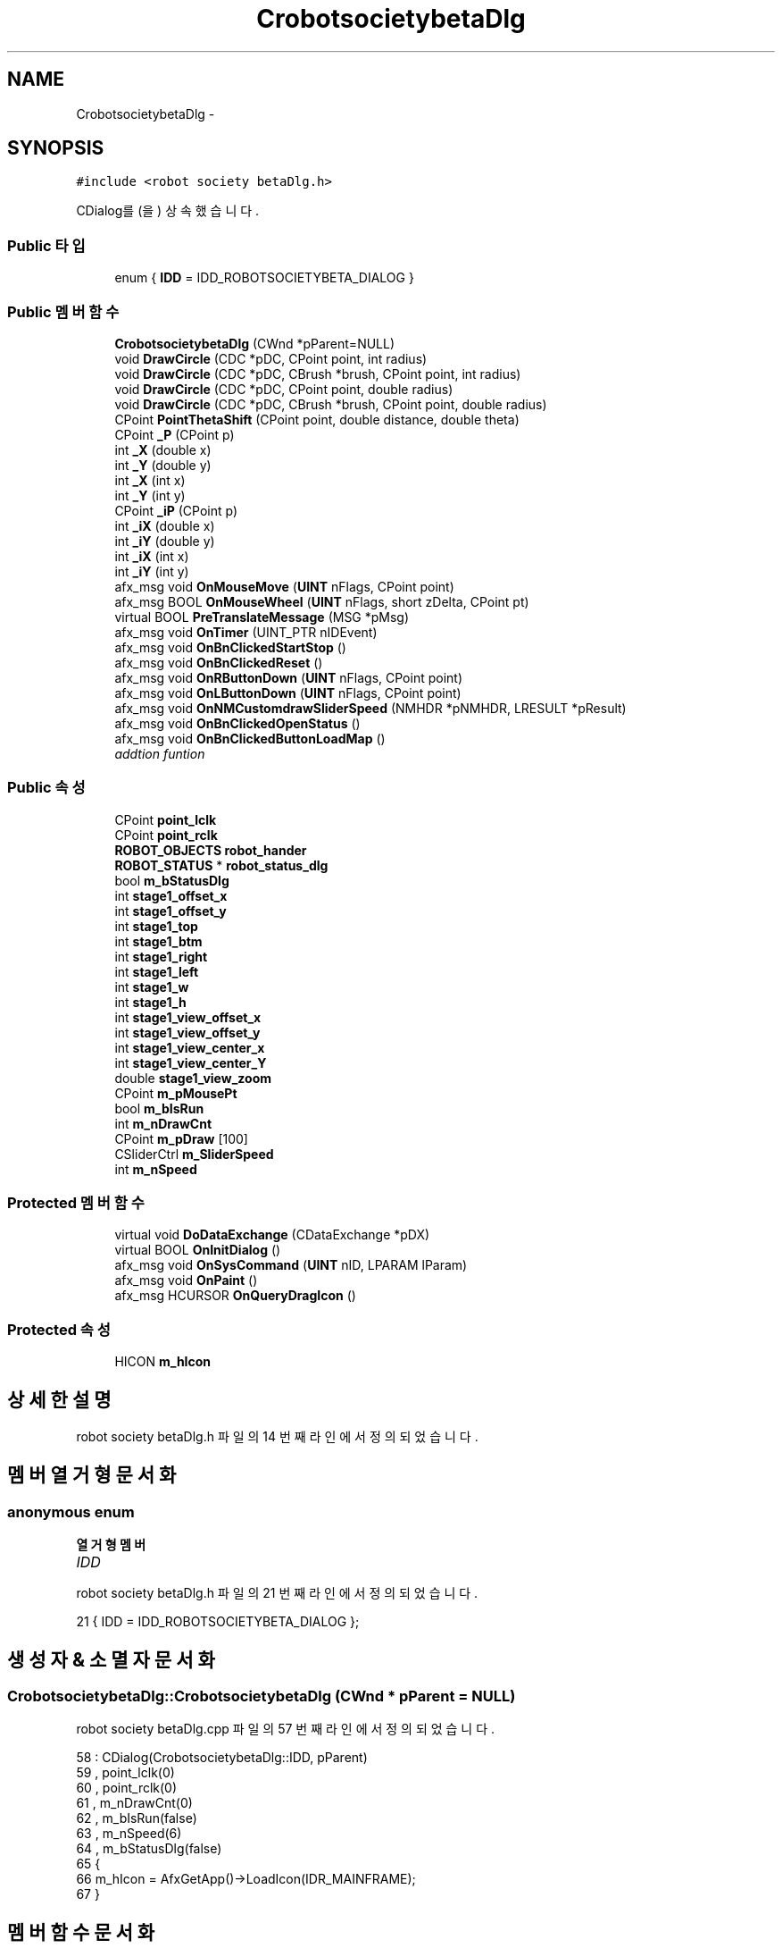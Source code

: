 .TH "CrobotsocietybetaDlg" 3 "화 1월 27 2015" "Version Ver 1.0.0" "Test" \" -*- nroff -*-
.ad l
.nh
.SH NAME
CrobotsocietybetaDlg \- 
.SH SYNOPSIS
.br
.PP
.PP
\fC#include <robot society betaDlg\&.h>\fP
.PP
CDialog를(을) 상속했습니다\&.
.SS "Public 타입"

.in +1c
.ti -1c
.RI "enum { \fBIDD\fP = IDD_ROBOTSOCIETYBETA_DIALOG }"
.br
.in -1c
.SS "Public 멤버 함수"

.in +1c
.ti -1c
.RI "\fBCrobotsocietybetaDlg\fP (CWnd *pParent=NULL)"
.br
.ti -1c
.RI "void \fBDrawCircle\fP (CDC *pDC, CPoint point, int radius)"
.br
.ti -1c
.RI "void \fBDrawCircle\fP (CDC *pDC, CBrush *brush, CPoint point, int radius)"
.br
.ti -1c
.RI "void \fBDrawCircle\fP (CDC *pDC, CPoint point, double radius)"
.br
.ti -1c
.RI "void \fBDrawCircle\fP (CDC *pDC, CBrush *brush, CPoint point, double radius)"
.br
.ti -1c
.RI "CPoint \fBPointThetaShift\fP (CPoint point, double distance, double theta)"
.br
.ti -1c
.RI "CPoint \fB_P\fP (CPoint p)"
.br
.ti -1c
.RI "int \fB_X\fP (double x)"
.br
.ti -1c
.RI "int \fB_Y\fP (double y)"
.br
.ti -1c
.RI "int \fB_X\fP (int x)"
.br
.ti -1c
.RI "int \fB_Y\fP (int y)"
.br
.ti -1c
.RI "CPoint \fB_iP\fP (CPoint p)"
.br
.ti -1c
.RI "int \fB_iX\fP (double x)"
.br
.ti -1c
.RI "int \fB_iY\fP (double y)"
.br
.ti -1c
.RI "int \fB_iX\fP (int x)"
.br
.ti -1c
.RI "int \fB_iY\fP (int y)"
.br
.ti -1c
.RI "afx_msg void \fBOnMouseMove\fP (\fBUINT\fP nFlags, CPoint point)"
.br
.ti -1c
.RI "afx_msg BOOL \fBOnMouseWheel\fP (\fBUINT\fP nFlags, short zDelta, CPoint pt)"
.br
.ti -1c
.RI "virtual BOOL \fBPreTranslateMessage\fP (MSG *pMsg)"
.br
.ti -1c
.RI "afx_msg void \fBOnTimer\fP (UINT_PTR nIDEvent)"
.br
.ti -1c
.RI "afx_msg void \fBOnBnClickedStartStop\fP ()"
.br
.ti -1c
.RI "afx_msg void \fBOnBnClickedReset\fP ()"
.br
.ti -1c
.RI "afx_msg void \fBOnRButtonDown\fP (\fBUINT\fP nFlags, CPoint point)"
.br
.ti -1c
.RI "afx_msg void \fBOnLButtonDown\fP (\fBUINT\fP nFlags, CPoint point)"
.br
.ti -1c
.RI "afx_msg void \fBOnNMCustomdrawSliderSpeed\fP (NMHDR *pNMHDR, LRESULT *pResult)"
.br
.ti -1c
.RI "afx_msg void \fBOnBnClickedOpenStatus\fP ()"
.br
.ti -1c
.RI "afx_msg void \fBOnBnClickedButtonLoadMap\fP ()"
.br
.RI "\fIaddtion funtion \fP"
.in -1c
.SS "Public 속성"

.in +1c
.ti -1c
.RI "CPoint \fBpoint_lclk\fP"
.br
.ti -1c
.RI "CPoint \fBpoint_rclk\fP"
.br
.ti -1c
.RI "\fBROBOT_OBJECTS\fP \fBrobot_hander\fP"
.br
.ti -1c
.RI "\fBROBOT_STATUS\fP * \fBrobot_status_dlg\fP"
.br
.ti -1c
.RI "bool \fBm_bStatusDlg\fP"
.br
.ti -1c
.RI "int \fBstage1_offset_x\fP"
.br
.ti -1c
.RI "int \fBstage1_offset_y\fP"
.br
.ti -1c
.RI "int \fBstage1_top\fP"
.br
.ti -1c
.RI "int \fBstage1_btm\fP"
.br
.ti -1c
.RI "int \fBstage1_right\fP"
.br
.ti -1c
.RI "int \fBstage1_left\fP"
.br
.ti -1c
.RI "int \fBstage1_w\fP"
.br
.ti -1c
.RI "int \fBstage1_h\fP"
.br
.ti -1c
.RI "int \fBstage1_view_offset_x\fP"
.br
.ti -1c
.RI "int \fBstage1_view_offset_y\fP"
.br
.ti -1c
.RI "int \fBstage1_view_center_x\fP"
.br
.ti -1c
.RI "int \fBstage1_view_center_Y\fP"
.br
.ti -1c
.RI "double \fBstage1_view_zoom\fP"
.br
.ti -1c
.RI "CPoint \fBm_pMousePt\fP"
.br
.ti -1c
.RI "bool \fBm_bIsRun\fP"
.br
.ti -1c
.RI "int \fBm_nDrawCnt\fP"
.br
.ti -1c
.RI "CPoint \fBm_pDraw\fP [100]"
.br
.ti -1c
.RI "CSliderCtrl \fBm_SliderSpeed\fP"
.br
.ti -1c
.RI "int \fBm_nSpeed\fP"
.br
.in -1c
.SS "Protected 멤버 함수"

.in +1c
.ti -1c
.RI "virtual void \fBDoDataExchange\fP (CDataExchange *pDX)"
.br
.ti -1c
.RI "virtual BOOL \fBOnInitDialog\fP ()"
.br
.ti -1c
.RI "afx_msg void \fBOnSysCommand\fP (\fBUINT\fP nID, LPARAM lParam)"
.br
.ti -1c
.RI "afx_msg void \fBOnPaint\fP ()"
.br
.ti -1c
.RI "afx_msg HCURSOR \fBOnQueryDragIcon\fP ()"
.br
.in -1c
.SS "Protected 속성"

.in +1c
.ti -1c
.RI "HICON \fBm_hIcon\fP"
.br
.in -1c
.SH "상세한 설명"
.PP 
robot society betaDlg\&.h 파일의 14 번째 라인에서 정의되었습니다\&.
.SH "멤버 열거형 문서화"
.PP 
.SS "anonymous enum"

.PP
\fB열거형 멤버\fP
.in +1c
.TP
\fB\fIIDD \fP\fP
.PP
robot society betaDlg\&.h 파일의 21 번째 라인에서 정의되었습니다\&.
.PP
.nf
21 { IDD = IDD_ROBOTSOCIETYBETA_DIALOG };
.fi
.SH "생성자 & 소멸자 문서화"
.PP 
.SS "CrobotsocietybetaDlg::CrobotsocietybetaDlg (CWnd * pParent = \fCNULL\fP)"

.PP
robot society betaDlg\&.cpp 파일의 57 번째 라인에서 정의되었습니다\&.
.PP
.nf
58     : CDialog(CrobotsocietybetaDlg::IDD, pParent)
59     , point_lclk(0)
60     , point_rclk(0)
61     , m_nDrawCnt(0)
62     , m_bIsRun(false)
63     , m_nSpeed(6)
64     , m_bStatusDlg(false)
65 {
66     m_hIcon = AfxGetApp()->LoadIcon(IDR_MAINFRAME);
67 }
.fi
.SH "멤버 함수 문서화"
.PP 
.SS "CPoint CrobotsocietybetaDlg::_iP (CPoint p)"

.PP
robot society betaDlg\&.cpp 파일의 363 번째 라인에서 정의되었습니다\&.
.PP
.nf
364 {
365     CPoint r;
366     r\&.x = _iX(p\&.x);
367     r\&.y = _iY(p\&.y);
368     return r;
369 }
.fi
.SS "int CrobotsocietybetaDlg::_iX (double x)"

.PP
robot society betaDlg\&.cpp 파일의 339 번째 라인에서 정의되었습니다\&.
.PP
.nf
340 {
341     //return (int)(x*stage1_view_zoom + stage1_view_offset_x + stage1_w/2);
342     return (int)((x-stage1_w/2-stage1_view_offset_x)/stage1_view_zoom);
343 }
.fi
.SS "int CrobotsocietybetaDlg::_iX (int x)"

.PP
robot society betaDlg\&.cpp 파일의 351 번째 라인에서 정의되었습니다\&.
.PP
.nf
352 {
353     double d = (double)x;
354     return _iX(d);
355 }
.fi
.SS "int CrobotsocietybetaDlg::_iY (double y)"

.PP
robot society betaDlg\&.cpp 파일의 345 번째 라인에서 정의되었습니다\&.
.PP
.nf
346 {
347     //return (int)(stage1_h/2 - y*stage1_view_zoom + stage1_view_offset_y);
348     return (int)(( stage1_h/2 - y + stage1_view_offset_y )/stage1_view_zoom );
349 }
.fi
.SS "int CrobotsocietybetaDlg::_iY (int y)"

.PP
robot society betaDlg\&.cpp 파일의 357 번째 라인에서 정의되었습니다\&.
.PP
.nf
358 {
359     double d = (double)y;
360     return _iY(d);
361 }
.fi
.SS "CPoint CrobotsocietybetaDlg::_P (CPoint p)"

.PP
robot society betaDlg\&.cpp 파일의 331 번째 라인에서 정의되었습니다\&.
.PP
.nf
332 {
333     CPoint r;
334     r\&.x = _X(p\&.x);
335     r\&.y = _Y(p\&.y);
336     return r;
337 }
.fi
.SS "int CrobotsocietybetaDlg::_X (double x)"

.PP
robot society betaDlg\&.cpp 파일의 309 번째 라인에서 정의되었습니다\&.
.PP
.nf
310 {
311     return (int)(x*stage1_view_zoom + stage1_view_offset_x + stage1_w/2);
312 }
.fi
.SS "int CrobotsocietybetaDlg::_X (int x)"

.PP
robot society betaDlg\&.cpp 파일의 319 번째 라인에서 정의되었습니다\&.
.PP
.nf
320 {
321     double d = (double)x;
322     return _X(d);
323 }
.fi
.SS "int CrobotsocietybetaDlg::_Y (double y)"

.PP
robot society betaDlg\&.cpp 파일의 314 번째 라인에서 정의되었습니다\&.
.PP
.nf
315 {
316     return (int)(stage1_h/2 - y*stage1_view_zoom + stage1_view_offset_y);
317 }
.fi
.SS "int CrobotsocietybetaDlg::_Y (int y)"

.PP
robot society betaDlg\&.cpp 파일의 325 번째 라인에서 정의되었습니다\&.
.PP
.nf
326 {
327     double d = (double)y;
328     return _Y(d);
329 }
.fi
.SS "void CrobotsocietybetaDlg::DoDataExchange (CDataExchange * pDX)\fC [protected]\fP, \fC [virtual]\fP"

.PP
robot society betaDlg\&.cpp 파일의 69 번째 라인에서 정의되었습니다\&.
.PP
.nf
70 {
71     CDialog::DoDataExchange(pDX);
72     DDX_Control(pDX, IDC_SLIDER_SPEED, m_SliderSpeed);
73 }
.fi
.SS "void CrobotsocietybetaDlg::DrawCircle (CDC * pDC, CPoint point, int radius)"

.PP
robot society betaDlg\&.cpp 파일의 269 번째 라인에서 정의되었습니다\&.
.PP
.nf
270 {
271     pDC->Ellipse( _X((int)(point\&.x) - radius)
272         , _Y((int)(point\&.y) - radius)
273         , _X((int)(point\&.x) + radius)
274         , _Y((int)(point\&.y) + radius) );
275 }
.fi
.SS "void CrobotsocietybetaDlg::DrawCircle (CDC * pDC, CBrush * brush, CPoint point, int radius)"

.PP
robot society betaDlg\&.cpp 파일의 277 번째 라인에서 정의되었습니다\&.
.PP
.nf
278 {
279     pDC->SelectObject(brush);
280     DrawCircle(pDC, point, radius);
281 }
.fi
.SS "void CrobotsocietybetaDlg::DrawCircle (CDC * pDC, CPoint point, double radius)"

.PP
robot society betaDlg\&.cpp 파일의 283 번째 라인에서 정의되었습니다\&.
.PP
.nf
284 {
285     int radius = (int)d_radius;
286     pDC->Ellipse( _X((int)(point\&.x) - radius)
287         , _Y((int)(point\&.y) - radius)
288         , _X((int)(point\&.x) + radius)
289         , _Y((int)(point\&.y) + radius) );
290 }
.fi
.SS "void CrobotsocietybetaDlg::DrawCircle (CDC * pDC, CBrush * brush, CPoint point, double radius)"

.PP
robot society betaDlg\&.cpp 파일의 292 번째 라인에서 정의되었습니다\&.
.PP
.nf
293 {
294     int radius = (int)d_radius;
295     pDC->SelectObject(brush);
296     DrawCircle(pDC, point, radius);
297 }
.fi
.SS "void CrobotsocietybetaDlg::OnBnClickedButtonLoadMap ()"

.PP
addtion funtion 
.PP
\fB날짜:\fP
.RS 4
2012/07/02
.RE
.PP
\fB작성자:\fP
.RS 4
LatinoHeat ( gamemyth99@gamil.com )
.RE
.PP
\fB매개변수:\fP
.RS 4
\fIa\fP 정수형 변수 
.br
\fIb\fP 정수형 변수
.RE
.PP
\fB반환값:\fP
.RS 4
더해진 값을 리턴
.RE
.PP
\fB예외:\fP
.RS 4
\fI\fP .RE
.PP

.PP
robot society betaDlg\&.cpp 파일의 671 번째 라인에서 정의되었습니다\&.
.PP
.nf
672 {
673     // TODO: 여기에 컨트롤 알림 처리기 코드를 추가합니다\&.
674         CFileDialog fdlg(TRUE, "dxf", "*\&.dxf", OFN_FILEMUSTEXIST| OFN_HIDEREADONLY, 
675         "Map Files (*\&.dxf)|*\&.dxf|All Files (*\&.*)|*\&.*||", this);
676 
677     if (IDOK == fdlg\&.DoModal ()) {
678         CString fileName = fdlg\&.GetPathName ();
679 
680         strncpy (g_ini\&.map_file, (LPCSTR)fileName, MAX_PATH);
681 
682         _map_2d\&.clear();
683         load_dxf ((LPCSTR)fileName, &_map_2d);
684 
685         // load_dxf() 함수로 읽어들인 맵 정보는 mm로 저장되어있다\&. 
686         // 이 데이터를 m로 단위 변경한다\&.
687         for (unsigned int i=0; i<_map_2d\&.size(); ++i) {
688             _map_2d[i]\&.x0 *= 0\&.001;
689             _map_2d[i]\&.y0 *= 0\&.001;
690             _map_2d[i]\&.z0 *= 0\&.001;
691             _map_2d[i]\&.x1 *= 0\&.001;
692             _map_2d[i]\&.y1 *= 0\&.001;
693             _map_2d[i]\&.z1 *= 0\&.001; 
694         }
695     }
696 
697 }
.fi
.SS "void CrobotsocietybetaDlg::OnBnClickedOpenStatus ()"

.PP
robot society betaDlg\&.cpp 파일의 630 번째 라인에서 정의되었습니다\&.
.PP
.nf
631 {
632     // TODO: 여기에 컨트롤 알림 처리기 코드를 추가합니다\&.
633     if(m_bStatusDlg )
634     {
635         m_bStatusDlg = FALSE;
636         robot_status_dlg->DestroyWindow();
637         //delete(robot_status_dlg);
638     }
639     else
640     {
641         m_bStatusDlg = TRUE;
642         //delete(robot_status_dlg);
643         //robot_status_dlg = new ROBOT_STATUS;
644         //robot_status_dlg->status_hander = &robot_hander;
645         robot_status_dlg->Create(IDD_STATUS_DIALOG, this);
646         robot_status_dlg->ShowWindow(SW_SHOW);
647     }
648 
649 
650     UpdateData(TRUE);
651 }
.fi
.SS "void CrobotsocietybetaDlg::OnBnClickedReset ()"

.PP
robot society betaDlg\&.cpp 파일의 587 번째 라인에서 정의되었습니다\&.
.PP
.nf
588 {
589     // TODO: 여기에 컨트롤 알림 처리기 코드를 추가합니다\&.
590     int curr_robot_count = robot_hander\&.robot_count;
591     int max_robot_count = curr_robot_count + 100;
592 
593     if(max_robot_count>MAX_ROBOT_COUNT) max_robot_count = MAX_ROBOT_COUNT;
594     //robot_hander\&.robot_count = max_robot_count;
595 
596     for(int i=curr_robot_count; i<max_robot_count; i++)
597     {
598         robot_hander\&.Add();
599     }
600     
601     Invalidate();
602 }
.fi
.SS "void CrobotsocietybetaDlg::OnBnClickedStartStop ()"

.PP
robot society betaDlg\&.cpp 파일의 572 번째 라인에서 정의되었습니다\&.
.PP
.nf
573 {
574     // TODO: 여기에 컨트롤 알림 처리기 코드를 추가합니다\&.
575     if(!m_bIsRun)
576     {
577         m_bIsRun = TRUE;
578         //SetTimer(1, 10, NULL);        //10ms 주기
579     }
580     else
581     {
582         m_bIsRun = FALSE;
583         //KillTimer(1);
584     }
585 }
.fi
.SS "BOOL CrobotsocietybetaDlg::OnInitDialog ()\fC [protected]\fP, \fC [virtual]\fP"

.PP
robot society betaDlg\&.cpp 파일의 96 번째 라인에서 정의되었습니다\&.
.PP
.nf
97 {
98     CDialog::OnInitDialog();
99 
100     // 시스템 메뉴에 "정보\&.\&.\&." 메뉴 항목을 추가합니다\&.
101 
102     // IDM_ABOUTBOX는 시스템 명령 범위에 있어야 합니다\&.
103     ASSERT((IDM_ABOUTBOX & 0xFFF0) == IDM_ABOUTBOX);
104     ASSERT(IDM_ABOUTBOX < 0xF000);
105 
106     CMenu* pSysMenu = GetSystemMenu(FALSE);
107     if (pSysMenu != NULL)
108     {
109         CString strAboutMenu;
110         strAboutMenu\&.LoadString(IDS_ABOUTBOX);
111         if (!strAboutMenu\&.IsEmpty())
112         {
113             pSysMenu->AppendMenu(MF_SEPARATOR);
114             pSysMenu->AppendMenu(MF_STRING, IDM_ABOUTBOX, strAboutMenu);
115         }
116     }
117 
118     // 이 대화 상자의 아이콘을 설정합니다\&. 응용 프로그램의 주 창이 대화 상자가 아닐 경우에는
119     //  프레임워크가 이 작업을 자동으로 수행합니다\&.
120     SetIcon(m_hIcon, TRUE);         // 큰 아이콘을 설정합니다\&.
121     SetIcon(m_hIcon, FALSE);        // 작은 아이콘을 설정합니다\&.
122 
123     // TODO: 여기에 추가 초기화 작업을 추가합니다\&.
124 
125     load_dxf (g_ini\&.map_file, &_map_2d);
126 
127 
128 
129 
130 
131     robot_status_dlg = new ROBOT_STATUS;
132     robot_status_dlg->status_hander = &robot_hander;
133 
134     RECT stage1_rect;
135     CStatic *pictureBox = (CStatic *)GetDlgItem(IDC_STATIC_STAGE1);
136     pictureBox->GetClientRect(&stage1_rect);
137 
138     stage1_offset_x = stage1_offset_y = 12;     //MFC Dialog 경계선
139     //stage1_offset_x = stage1_offset_y = 0;    //MFC Dialog 경계선
140 
141     stage1_w        = stage1_rect\&.right;
142     stage1_h        = stage1_rect\&.bottom;
143 
144     stage1_top      = stage1_rect\&.top + stage1_offset_y;
145     stage1_btm      = stage1_rect\&.bottom + stage1_offset_y;
146     stage1_right    = stage1_rect\&.right + stage1_offset_x;;
147     stage1_left     = stage1_rect\&.left + stage1_offset_x;
148     
149 
150 //  TRACE("top: %d", stage1_top);
151 //  TRACE("btm: %d", stage1_btm);
152 //  TRACE("right: %d", stage1_right);
153 //  TRACE("left: %d", stage1_left);
154 //  TRACE("Width: %d", stage1_w);
155 //  TRACE("Height: %d", stage1_h);
156 //  TRACE("end");
157     
158 
159 
160     stage1_view_offset_x = stage1_view_offset_y = 0;            //STAGE1에서 보여지는 offset
161     stage1_view_center_x = stage1_view_center_Y = 0;
162     stage1_view_zoom = 1\&.0;
163 
164 
165     m_SliderSpeed\&.SetRange(1, 9);
166     m_SliderSpeed\&.SetPos(m_nSpeed);
167     
168     
169     SetTimer(1, 10, NULL);      //10ms 주기
170     
171 
172     return TRUE;  // 포커스를 컨트롤에 설정하지 않으면 TRUE를 반환합니다\&.
173 }
.fi
.SS "void CrobotsocietybetaDlg::OnLButtonDown (\fBUINT\fP nFlags, CPoint point)"

.PP
robot society betaDlg\&.cpp 파일의 412 번째 라인에서 정의되었습니다\&.
.PP
.nf
413 {
414     // TODO: 여기에 메시지 처리기 코드를 추가 및/또는 기본값을 호출합니다\&.
415 
416     TRACE("L btn down\r\n");
417     point_lclk = CPoint(point\&.x-12, point\&.y-12);
418 
419 
420     if(robot_status_dlg->m_bShowStatus\&.GetCheck())
421     {
422         for(int i=0; i<robot_hander\&.robot_count; i++)
423         {
424             //if(Get_Length(_iP(point_lclk), robot_hander\&.robots[i]\&.point) < robot_hander\&.robots[i]\&.body_radius)
425             if(robot_hander\&.robots[i]\&.isMeet(_iP(point_lclk)))
426             {
427                 robot_status_dlg->AddStatus(1, robot_hander\&.Data(i));
428                 TRACE("test1 \r\n");
429             }
430         }
431     }
432     else
433     {
434         robot_hander\&.Add(_iP(point_lclk));
435     }
436     
437 
438 
439     Invalidate();
440 
441     CDialog::OnLButtonDown(nFlags, point);
442 }
.fi
.SS "void CrobotsocietybetaDlg::OnMouseMove (\fBUINT\fP nFlags, CPoint point)"

.PP
robot society betaDlg\&.cpp 파일의 377 번째 라인에서 정의되었습니다\&.
.PP
.nf
378 {
379     // TODO: 여기에 메시지 처리기 코드를 추가 및/또는 기본값을 호출합니다\&.
380     m_pMousePt\&.x = point\&.x - 12 ;
381     m_pMousePt\&.y = point\&.y - 12 ;
382     CDialog::OnMouseMove(nFlags, point);
383 }
.fi
.SS "BOOL CrobotsocietybetaDlg::OnMouseWheel (\fBUINT\fP nFlags, short zDelta, CPoint pt)"

.PP
robot society betaDlg\&.cpp 파일의 385 번째 라인에서 정의되었습니다\&.
.PP
.nf
386 {
387     // TODO:여기에 메시지 처리기 코드를 추가 및/또는 기본값을 호출합니다\&.
388     bool b = FALSE;
389 
390     if(m_pMousePt\&.x>=stage1_left && m_pMousePt\&.x<=stage1_right && m_pMousePt\&.y>=stage1_top && m_pMousePt\&.y<=stage1_btm)
391     {
392         if(zDelta>0)
393         {
394             stage1_view_zoom += 0\&.06;
395             b = TRUE;
396         }
397         else
398         {
399             stage1_view_zoom -= 0\&.06;
400             if(stage1_view_zoom<0\&.1) stage1_view_zoom = 0\&.1;
401             b = TRUE;
402         }
403     }
404     if(b)
405     {
406         Invalidate();
407         return TRUE;
408     }
409     return CDialog::OnMouseWheel(nFlags, zDelta, pt);
410 }
.fi
.SS "void CrobotsocietybetaDlg::OnNMCustomdrawSliderSpeed (NMHDR * pNMHDR, LRESULT * pResult)"

.PP
robot society betaDlg\&.cpp 파일의 606 번째 라인에서 정의되었습니다\&.
.PP
.nf
607 {
608     LPNMCUSTOMDRAW pNMCD = reinterpret_cast<LPNMCUSTOMDRAW>(pNMHDR);
609     // TODO: 여기에 컨트롤 알림 처리기 코드를 추가합니다\&.
610     static int prePos = 0;
611     int nNewPos = m_SliderSpeed\&.GetPos();
612 
613     if(prePos != nNewPos)
614     {
615         prePos = nNewPos;
616         m_nSpeed = m_SliderSpeed\&.GetRangeMax() - nNewPos + 1;
617         m_SliderSpeed\&.SetPos(nNewPos);
618         TRACE("슬라이더: %d\r\n", m_nSpeed);
619 
620         HWND hWnd = ::GetFocus();
621         HWND NextWnd;
622 
623         NextWnd = ::GetNextDlgTabItem(m_hWnd, hWnd, TRUE);
624         ::SetFocus(NextWnd);
625     }
626 
627     *pResult = 0;
628 }
.fi
.SS "void CrobotsocietybetaDlg::OnPaint ()\fC [protected]\fP"

.PP
robot society betaDlg\&.cpp 파일의 192 번째 라인에서 정의되었습니다\&.
.PP
.nf
193 {
194     if (IsIconic())
195     {
196         CPaintDC dc(this); // 그리기를 위한 디바이스 컨텍스트
197         SendMessage(WM_ICONERASEBKGND, reinterpret_cast<WPARAM>(dc\&.GetSafeHdc()), 0);
198         // 클라이언트 사각형에서 아이콘을 가운데에 맞춥니다\&.
199         int cxIcon = GetSystemMetrics(SM_CXICON);
200         int cyIcon = GetSystemMetrics(SM_CYICON);
201         CRect rect;
202         GetClientRect(&rect);
203         int x = (rect\&.Width() - cxIcon + 1) / 2;
204         int y = (rect\&.Height() - cyIcon + 1) / 2;
205 
206         // 아이콘을 그립니다\&.
207         dc\&.DrawIcon(x, y, m_hIcon);
208     }
209     else
210     {
211         CPaintDC dc(this);      // 그리기를 위한 디바이스 컨텍스트
212         CRect rect;             // 클라이언트 영역의 크기
213         CDC memDC;              // CDC for STAGE
214         CBitmap imgBit;
215         GetClientRect(&rect);   // 클라이언트 영역의 크기를 얻음    
216         memDC\&.CreateCompatibleDC(&dc);
217         imgBit\&.CreateCompatibleBitmap(&dc, rect\&.Width(), rect\&.Height());
218         memDC\&.SelectObject(&imgBit); 
219 
220         CBrush brush_black(COLOR_D_BLACK);
221         CBrush brush_lgreen(COLOR_L_GREEN);
222         CBrush brush_lred(COLOR_L_RED);
223         CBrush brush_lblue(COLOR_L_BLUE);
224         CBrush brush_lpurple(COLOR_L_PURPLE);       
225         CBrush brush_white(COLOR_WHITE);        
226 
227         
228         //stage1 그리기
229         //memDC\&.SelectObject(brush_black);
230         memDC\&.SelectObject(brush_white);
231         memDC\&.Rectangle(stage1_left, stage1_top, stage1_right, stage1_btm);
232 
233     
234         //로봇들 그리기 
235         for(int i=0; i<robot_hander\&.robot_count; i++)
236         {
237             CBrush brush_body(RGB(robot_hander\&.robots[i]\&.body_color\&.R, robot_hander\&.robots[i]\&.body_color\&.G, robot_hander\&.robots[i]\&.body_color\&.B));
238             CBrush brush_head(RGB(robot_hander\&.robots[i]\&.head_color\&.R, robot_hander\&.robots[i]\&.head_color\&.G, robot_hander\&.robots[i]\&.head_color\&.B));
239             DrawCircle(&memDC, &brush_body, robot_hander\&.robots[i]\&.point, robot_hander\&.robots[i]\&.body_radius);
240             //DrawCircle(&memDC, &brush_head, PointThetaShift(robot_hander\&.robots[i]\&.point, robot_hander\&.robots[i]\&.body_radius+ robot_hander\&.robots[i]\&.neck_length, robot_hander\&.robots[i]\&.theta), robot_hander\&.robots[i]\&.head_radius);
241 
242 
243         }
244         
245         for(int i=0; i<m_nDrawCnt; i++)
246         {
247             DrawCircle(&memDC, &brush_lred, m_pDraw[i], 10);
248         }
249 
250         //더블 버퍼링
251         dc\&.BitBlt(stage1_left, stage1_top, stage1_w, stage1_h, &memDC, 0, 0, SRCCOPY);           
252         
253         //메모리 반환
254         memDC\&.DeleteDC();
255         imgBit\&.DeleteObject();
256 
257         CDialog::OnPaint();
258     }
259 }
.fi
.SS "HCURSOR CrobotsocietybetaDlg::OnQueryDragIcon ()\fC [protected]\fP"

.PP
robot society betaDlg\&.cpp 파일의 263 번째 라인에서 정의되었습니다\&.
.PP
.nf
264 {
265     return static_cast<HCURSOR>(m_hIcon);
266 }
.fi
.SS "void CrobotsocietybetaDlg::OnRButtonDown (\fBUINT\fP nFlags, CPoint point)"

.PP
robot society betaDlg\&.cpp 파일의 444 번째 라인에서 정의되었습니다\&.
.PP
.nf
445 {
446     // TODO: 여기에 메시지 처리기 코드를 추가 및/또는 기본값을 호출합니다\&.
447 
448     TRACE("R btn down\r\n");
449     point_rclk = CPoint(point\&.x-12, point\&.y-12);
450 
451     for(int i=0; i<robot_hander\&.robot_count; i++)
452     {
453         //TRACE("(%\&.1f, %\&.1f) - (%\&.1f, %\&.1f) : ", (double)(_iP(m_pMousePt)\&.x), (double)(_iP(m_pMousePt)\&.y), (double)(robot_hander\&.robots[i]\&.point\&.x), (double)(robot_hander\&.robots[i]\&.point\&.y));
454         //TRACE("거리:,%\&.1f   반지름: %\&.1f  \r\n",Get_Length(_iP(m_pMousePt), robot_hander\&.robots[i]\&.point), robot_hander\&.robots[i]\&.body_radius);
455 
456         //if(Get_Length(_iP(point_rclk), robot_hander\&.robots[i]\&.point) < robot_hander\&.robots[i]\&.body_radius)
457         if(robot_hander\&.robots[i]\&.isMeet(_iP(point_rclk)))
458         {
459             robot_hander\&.Pop(i);
460             TRACE("POP: %d \r\n", i);
461         }
462 
463     }
464 
465     Invalidate();
466 
467     CDialog::OnRButtonDown(nFlags, point);
468 }
.fi
.SS "void CrobotsocietybetaDlg::OnSysCommand (\fBUINT\fP nID, LPARAM lParam)\fC [protected]\fP"

.PP
robot society betaDlg\&.cpp 파일의 175 번째 라인에서 정의되었습니다\&.
.PP
.nf
176 {
177     if ((nID & 0xFFF0) == IDM_ABOUTBOX)
178     {
179         CAboutDlg dlgAbout;
180         dlgAbout\&.DoModal();
181     }
182     else
183     {
184         CDialog::OnSysCommand(nID, lParam);
185     }
186 }
.fi
.SS "void CrobotsocietybetaDlg::OnTimer (UINT_PTR nIDEvent)"

.PP
robot society betaDlg\&.cpp 파일의 549 번째 라인에서 정의되었습니다\&.
.PP
.nf
550 {
551     // TODO: 여기에 메시지 처리기 코드를 추가 및/또는 기본값을 호출합니다\&.
552     static int timer_count = 0;
553 
554     if(++timer_count >= m_nSpeed && m_bIsRun)
555     {
556         timer_count = 0;
557 
558         robot_hander\&.Localization(); //위치를 갱신한다\&. 
559         robot_hander\&.Update();           //정보를 갱신한다\&. 
560         
561         Invalidate(FALSE);
562     }
563 
564     if(m_bStatusDlg)
565     {
566         robot_status_dlg->Update();
567     }
568     
569     CDialog::OnTimer(nIDEvent);
570 }
.fi
.SS "CPoint CrobotsocietybetaDlg::PointThetaShift (CPoint point, double distance, double theta)"

.PP
robot society betaDlg\&.cpp 파일의 299 번째 라인에서 정의되었습니다\&.
.PP
.nf
300 {
301     CPoint point_return;
302     
303     point_return\&.x = point\&.x + (LONG)(distance*cos(theta));
304     point_return\&.y = point\&.y + (LONG)(distance*sin(theta));
305 
306     return point_return;
307 }
.fi
.SS "BOOL CrobotsocietybetaDlg::PreTranslateMessage (MSG * pMsg)\fC [virtual]\fP"

.PP
robot society betaDlg\&.cpp 파일의 469 번째 라인에서 정의되었습니다\&.
.PP
.nf
470 {
471     // TODO: 여기에 특수화된 코드를 추가 및/또는 기본 클래스를 호출합니다\&.
472     bool r = FALSE;
473     if(m_pMousePt\&.x>=stage1_left && m_pMousePt\&.x<=stage1_right && m_pMousePt\&.y>=stage1_top && m_pMousePt\&.y<=stage1_btm)
474     {
475         if(pMsg->message==WM_KEYDOWN)
476         {
477             TRACE("키가 눌렸다: %d \r\n", pMsg->wParam);
478             switch(pMsg->wParam)
479             {
480             case 104:
481             case VK_UP:
482                 stage1_view_offset_y -= 25;
483                 r = TRUE;
484                 break;
485             case 98:
486             case VK_DOWN: 
487                 stage1_view_offset_y += 25;
488                 r = TRUE;
489                 break;
490             case 102:
491             case VK_RIGHT:
492                 stage1_view_offset_x += 25;
493                 r = TRUE;
494                 break;
495             case 100:
496             case VK_LEFT: 
497                 stage1_view_offset_x -= 25;
498                 r = TRUE;
499                 break;
500 
501             case 97:    //down left
502                 stage1_view_offset_x -= 20;
503                 stage1_view_offset_y += 20;
504                 r = TRUE;
505                 break;
506             case 99:    //down right
507                 stage1_view_offset_x += 20;
508                 stage1_view_offset_y += 20;
509                 r = TRUE;
510                 break;
511             case 103:   //up left
512                 stage1_view_offset_x -= 20;
513                 stage1_view_offset_y -= 20;
514                 r = TRUE;
515                 break;
516             case 105:   //up right
517                 stage1_view_offset_x += 20;
518                 stage1_view_offset_y -= 20;
519                 r = TRUE;
520                 break;
521 
522             case 107:   //zoom up
523                 stage1_view_zoom += 0\&.06;
524                 r = TRUE;
525                 break;
526             case 109:   //zoom down
527                 stage1_view_zoom -= 0\&.06;
528                 if(stage1_view_zoom<0\&.1) stage1_view_zoom = 0\&.1;
529                 r = TRUE;
530                 break;
531 
532             case 101:   //원상태로 
533                 stage1_view_offset_x = 0;
534                 stage1_view_offset_y = 0;
535                 r = TRUE;
536                 break;
537             }
538             if(r)
539             {
540                 Invalidate(FALSE);
541                 return TRUE;
542             }   
543         }
544     }
545     return CDialog::PreTranslateMessage(pMsg);
546 }
.fi
.SH "멤버 데이타 문서화"
.PP 
.SS "bool CrobotsocietybetaDlg::m_bIsRun"

.PP
robot society betaDlg\&.h 파일의 70 번째 라인에서 정의되었습니다\&.
.SS "bool CrobotsocietybetaDlg::m_bStatusDlg"

.PP
robot society betaDlg\&.h 파일의 49 번째 라인에서 정의되었습니다\&.
.SS "HICON CrobotsocietybetaDlg::m_hIcon\fC [protected]\fP"

.PP
robot society betaDlg\&.h 파일의 29 번째 라인에서 정의되었습니다\&.
.SS "int CrobotsocietybetaDlg::m_nDrawCnt"

.PP
robot society betaDlg\&.h 파일의 73 번째 라인에서 정의되었습니다\&.
.SS "int CrobotsocietybetaDlg::m_nSpeed"

.PP
robot society betaDlg\&.h 파일의 79 번째 라인에서 정의되었습니다\&.
.SS "CPoint CrobotsocietybetaDlg::m_pDraw[100]"

.PP
robot society betaDlg\&.h 파일의 74 번째 라인에서 정의되었습니다\&.
.SS "CPoint CrobotsocietybetaDlg::m_pMousePt"

.PP
robot society betaDlg\&.h 파일의 67 번째 라인에서 정의되었습니다\&.
.SS "CSliderCtrl CrobotsocietybetaDlg::m_SliderSpeed"

.PP
robot society betaDlg\&.h 파일의 78 번째 라인에서 정의되었습니다\&.
.SS "CPoint CrobotsocietybetaDlg::point_lclk"

.PP
robot society betaDlg\&.h 파일의 40 번째 라인에서 정의되었습니다\&.
.SS "CPoint CrobotsocietybetaDlg::point_rclk"

.PP
robot society betaDlg\&.h 파일의 42 번째 라인에서 정의되었습니다\&.
.SS "\fBROBOT_OBJECTS\fP CrobotsocietybetaDlg::robot_hander"

.PP
robot society betaDlg\&.h 파일의 45 번째 라인에서 정의되었습니다\&.
.SS "\fBROBOT_STATUS\fP* CrobotsocietybetaDlg::robot_status_dlg"

.PP
robot society betaDlg\&.h 파일의 48 번째 라인에서 정의되었습니다\&.
.SS "int CrobotsocietybetaDlg::stage1_btm"

.PP
robot society betaDlg\&.h 파일의 60 번째 라인에서 정의되었습니다\&.
.SS "int CrobotsocietybetaDlg::stage1_h"

.PP
robot society betaDlg\&.h 파일의 61 번째 라인에서 정의되었습니다\&.
.SS "int CrobotsocietybetaDlg::stage1_left"

.PP
robot society betaDlg\&.h 파일의 60 번째 라인에서 정의되었습니다\&.
.SS "int CrobotsocietybetaDlg::stage1_offset_x"

.PP
robot society betaDlg\&.h 파일의 59 번째 라인에서 정의되었습니다\&.
.SS "int CrobotsocietybetaDlg::stage1_offset_y"

.PP
robot society betaDlg\&.h 파일의 59 번째 라인에서 정의되었습니다\&.
.SS "int CrobotsocietybetaDlg::stage1_right"

.PP
robot society betaDlg\&.h 파일의 60 번째 라인에서 정의되었습니다\&.
.SS "int CrobotsocietybetaDlg::stage1_top"

.PP
robot society betaDlg\&.h 파일의 60 번째 라인에서 정의되었습니다\&.
.SS "int CrobotsocietybetaDlg::stage1_view_center_x"

.PP
robot society betaDlg\&.h 파일의 63 번째 라인에서 정의되었습니다\&.
.SS "int CrobotsocietybetaDlg::stage1_view_center_Y"

.PP
robot society betaDlg\&.h 파일의 63 번째 라인에서 정의되었습니다\&.
.SS "int CrobotsocietybetaDlg::stage1_view_offset_x"

.PP
robot society betaDlg\&.h 파일의 62 번째 라인에서 정의되었습니다\&.
.SS "int CrobotsocietybetaDlg::stage1_view_offset_y"

.PP
robot society betaDlg\&.h 파일의 62 번째 라인에서 정의되었습니다\&.
.SS "double CrobotsocietybetaDlg::stage1_view_zoom"

.PP
robot society betaDlg\&.h 파일의 64 번째 라인에서 정의되었습니다\&.
.SS "int CrobotsocietybetaDlg::stage1_w"

.PP
robot society betaDlg\&.h 파일의 61 번째 라인에서 정의되었습니다\&.

.SH "작성자"
.PP 
소스 코드로부터 Test를 위해 Doxygen에 의해 자동으로 생성됨\&.
